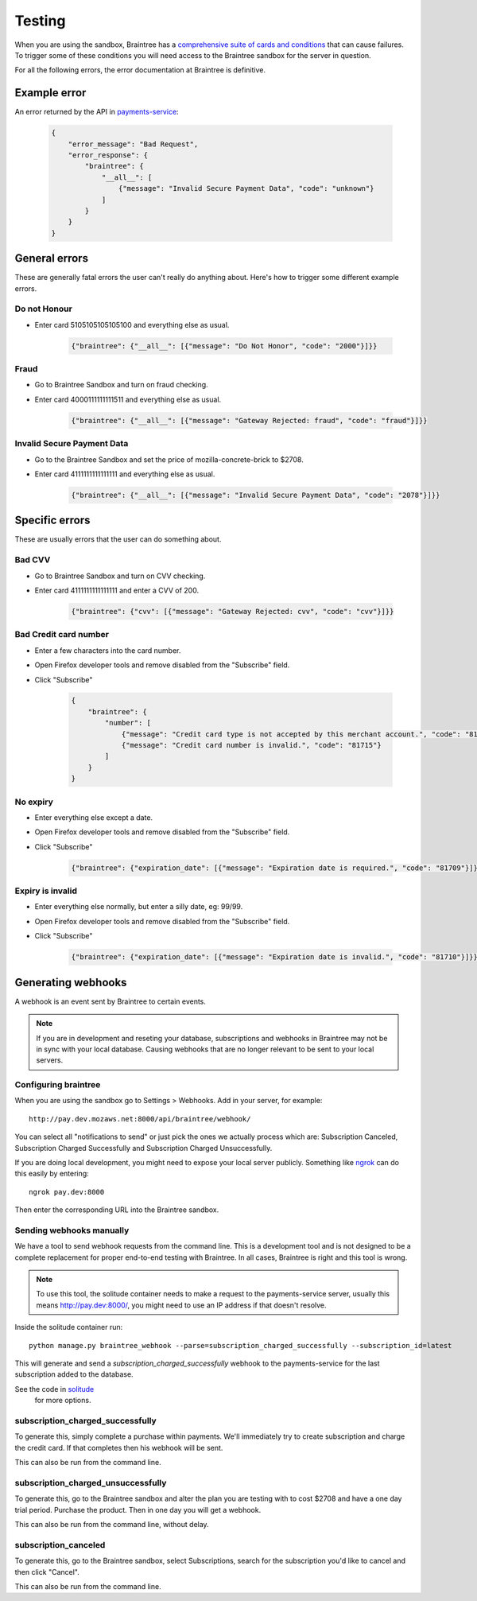Testing
=======

When you are using the sandbox, Braintree has a `comprehensive suite of cards and
conditions <https://developers.braintreepayments.com/javascript+python/reference/general/testing>`_
that can cause failures. To trigger some of these conditions you will need
access to the Braintree sandbox for the server in question.

For all the following errors, the error documentation at Braintree is definitive.

Example error
-------------

An error returned by the API in `payments-service <http://payments-service.readthedocs.org/en/latest/topics/api.html#errors>`_:

    .. code-block:: json

        {
            "error_message": "Bad Request",
            "error_response": {
                "braintree": {
                    "__all__": [
                        {"message": "Invalid Secure Payment Data", "code": "unknown"}
                    ]
                }
            }
        }

General errors
--------------

These are generally fatal errors the user can't really do anything about. Here's how to trigger some different example errors.

Do not Honour
+++++++++++++

* Enter card 5105105105105100 and everything else as usual.

    .. code-block:: json

        {"braintree": {"__all__": [{"message": "Do Not Honor", "code": "2000"}]}}

Fraud
+++++

* Go to Braintree Sandbox and turn on fraud checking.
* Enter card 4000111111111511 and everything else as usual.

    .. code-block:: json

        {"braintree": {"__all__": [{"message": "Gateway Rejected: fraud", "code": "fraud"}]}}

Invalid Secure Payment Data
+++++++++++++++++++++++++++

* Go to the Braintree Sandbox and set the price of mozilla-concrete-brick to $2708.
* Enter card 4111111111111111 and everything else as usual.

    .. code-block:: json

        {"braintree": {"__all__": [{"message": "Invalid Secure Payment Data", "code": "2078"}]}}

Specific errors
---------------

These are usually errors that the user can do something about.

Bad CVV
+++++++

* Go to Braintree Sandbox and turn on CVV checking.
* Enter card 4111111111111111 and enter a CVV of 200.

    .. code-block:: json

        {"braintree": {"cvv": [{"message": "Gateway Rejected: cvv", "code": "cvv"}]}}

Bad Credit card number
++++++++++++++++++++++

* Enter a few characters into the card number.
* Open Firefox developer tools and remove disabled from the "Subscribe" field.
* Click "Subscribe"

    .. code-block:: json

        {
            "braintree": {
                "number": [
                    {"message": "Credit card type is not accepted by this merchant account.", "code": "81703"},
                    {"message": "Credit card number is invalid.", "code": "81715"}
                ]
            }
        }

No expiry
+++++++++

* Enter everything else except a date.
* Open Firefox developer tools and remove disabled from the "Subscribe" field.
* Click "Subscribe"

    .. code-block:: json

        {"braintree": {"expiration_date": [{"message": "Expiration date is required.", "code": "81709"}]}}

Expiry is invalid
+++++++++++++++++

* Enter everything else normally, but enter a silly date, eg: 99/99.
* Open Firefox developer tools and remove disabled from the "Subscribe" field.
* Click "Subscribe"

    .. code-block:: json

        {"braintree": {"expiration_date": [{"message": "Expiration date is invalid.", "code": "81710"}]}}

Generating webhooks
-------------------

A webhook is an event sent by Braintree to certain events.

.. note:: If you are in development and reseting your database,
          subscriptions and webhooks in Braintree may not be in sync
          with your local database. Causing webhooks that are no longer
          relevant to be sent to your local servers.

Configuring braintree
+++++++++++++++++++++

When you are using the sandbox go to Settings > Webhooks. Add in your server,
for example::

    http://pay.dev.mozaws.net:8000/api/braintree/webhook/

You can select all "notifications to send" or just pick the ones we actually
process which are: Subscription Canceled, Subscription Charged Successfully
and Subscription Charged Unsuccessfully.

If you are doing local development, you might need to expose your local server
publicly. Something like `ngrok <http://ngrok.com>`_ can do this easily by
entering::

    ngrok pay.dev:8000

Then enter the corresponding URL into the Braintree sandbox.

Sending webhooks manually
+++++++++++++++++++++++++

We have a tool to send webhook requests from the command line. This is a
development tool and is not designed to be a complete replacement for proper
end-to-end testing with Braintree. In all cases, Braintree is right and this
tool is wrong.

.. note:: To use this tool, the solitude container needs to make a request to the
          payments-service server, usually this means http://pay.dev:8000/, you might need
          to use an IP address if that doesn't resolve.

Inside the solitude container run::

    python manage.py braintree_webhook --parse=subscription_charged_successfully --subscription_id=latest

This will generate and send a `subscription_charged_successfully` webhook to
the payments-service for the last subscription added to the database.

See the code in `solitude <https://github.com/mozilla/solitude/blob/master/lib/brains/management/commands/braintree_webhook.py>`_
 for more options.

subscription_charged_successfully
+++++++++++++++++++++++++++++++++

To generate this, simply complete a purchase within payments. We'll immediately
try to create subscription and charge the credit card. If that completes then
his webhook will be sent.

This can also be run from the command line.

subscription_charged_unsuccessfully
+++++++++++++++++++++++++++++++++++

To generate this, go to the Braintree sandbox and alter the plan you are testing
with to cost $2708 and have a one day trial period. Purchase the product. Then
in one day you will get a webhook.

This can also be run from the command line, without delay.

subscription_canceled
+++++++++++++++++++++++++++++++++

To generate this, go to the Braintree sandbox, select Subscriptions, search for
the subscription you'd like to cancel and then click "Cancel".

This can also be run from the command line.
